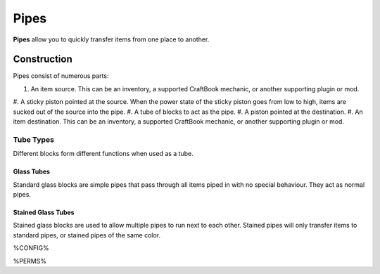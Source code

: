 =====
Pipes
=====

**Pipes** allow you to quickly transfer items from one place to another.

Construction
============

Pipes consist of numerous parts:

#. An item source. This can be an inventory, a supported CraftBook mechanic, or another supporting plugin or mod.
#. A sticky piston pointed at the source. When the power state of the sticky piston goes from low to high, items are sucked out of the source into
the pipe.
#. A tube of blocks to act as the pipe.
#. A piston pointed at the destination.
#. An item destination. This can be an inventory, a supported CraftBook mechanic, or another supporting plugin or mod.

Tube Types
----------

Different blocks form different functions when used as a tube.

Glass Tubes
~~~~~~~~~~~

Standard glass blocks are simple pipes that pass through all items piped in with no special behaviour. They act as normal pipes.

Stained Glass Tubes
~~~~~~~~~~~~~~~~~~~

Stained glass blocks are used to allow multiple pipes to run next to each other. Stained pipes will only transfer items to standard pipes, or
stained pipes of the same color.

%CONFIG%

%PERMS%